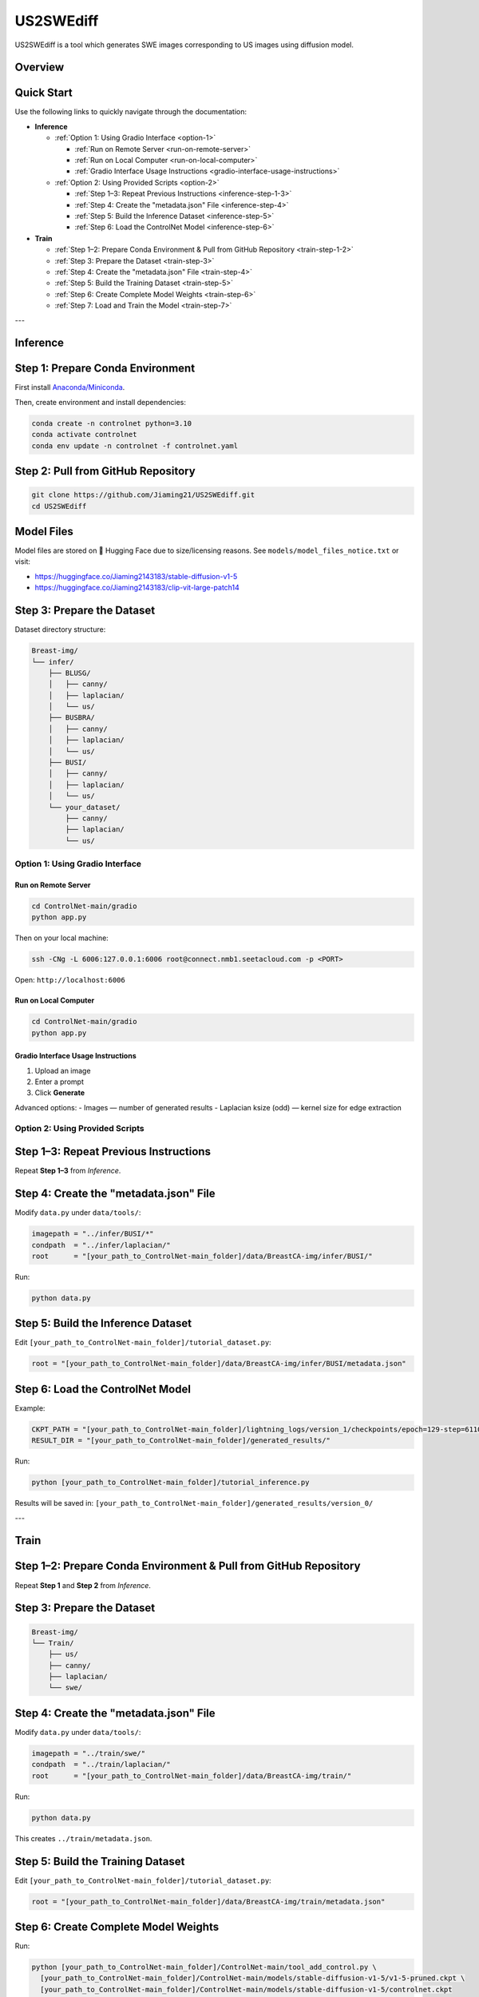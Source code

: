 =========
US2SWEdiff
=========
US2SWEdiff is a tool which generates SWE images corresponding to US images using diffusion model.

Overview
=============

.. image:: https://raw.githubusercontent.com/Jiaming21/US2SWEdiff/main/github_img/US2SWEdiff_logo.png
   :width: 180

.. image:: https://raw.githubusercontent.com/Jiaming21/US2SWEdiff/main/github_img/model.jpg
   :width: 1000


Quick Start
=============

Use the following links to quickly navigate through the documentation:

- **Inference**

  - :ref:`Option 1: Using Gradio Interface <option-1>`
  
    * :ref:`Run on Remote Server <run-on-remote-server>`
    * :ref:`Run on Local Computer <run-on-local-computer>`
    * :ref:`Gradio Interface Usage Instructions <gradio-interface-usage-instructions>`

  - :ref:`Option 2: Using Provided Scripts <option-2>`
  
    * :ref:`Step 1–3: Repeat Previous Instructions <inference-step-1-3>`
    * :ref:`Step 4: Create the "metadata.json" File <inference-step-4>`
    * :ref:`Step 5: Build the Inference Dataset <inference-step-5>`
    * :ref:`Step 6: Load the ControlNet Model <inference-step-6>`

- **Train**

  * :ref:`Step 1–2: Prepare Conda Environment & Pull from GitHub Repository <train-step-1-2>`
  * :ref:`Step 3: Prepare the Dataset <train-step-3>`
  * :ref:`Step 4: Create the "metadata.json" File <train-step-4>`
  * :ref:`Step 5: Build the Training Dataset <train-step-5>`
  * :ref:`Step 6: Create Complete Model Weights <train-step-6>`
  * :ref:`Step 7: Load and Train the Model <train-step-7>`


---

.. _inference:

Inference
=============

.. _inference-step-1:

Step 1: Prepare Conda Environment
======================
First install `Anaconda/Miniconda <https://docs.conda.io/en/latest/miniconda.html>`_.

Then, create environment and install dependencies:

.. code-block:: bash

    conda create -n controlnet python=3.10
    conda activate controlnet
    conda env update -n controlnet -f controlnet.yaml


.. _inference-step-2:

Step 2: Pull from GitHub Repository
======================

.. code-block:: bash

    git clone https://github.com/Jiaming21/US2SWEdiff.git
    cd US2SWEdiff


Model Files
===========

Model files are stored on 🤗 Hugging Face due to size/licensing reasons.  
See ``models/model_files_notice.txt`` or visit:

- https://huggingface.co/Jiaming2143183/stable-diffusion-v1-5
- https://huggingface.co/Jiaming2143183/clip-vit-large-patch14


.. _inference-step-3:

Step 3: Prepare the Dataset
===========================

Dataset directory structure:

.. code-block:: text

    Breast-img/
    └── infer/
        ├── BLUSG/
        │   ├── canny/
        │   ├── laplacian/
        │   └── us/
        ├── BUSBRA/
        │   ├── canny/
        │   ├── laplacian/
        │   └── us/
        ├── BUSI/
        │   ├── canny/
        │   ├── laplacian/
        │   └── us/
        └── your_dataset/
            ├── canny/
            ├── laplacian/
            └── us/


.. _option-1:

Option 1: Using Gradio Interface
------------------------------------

.. _run-on-remote-server:

**Run on Remote Server**
~~~~~~~~~~~~~~~~~~~~~~~

.. code-block:: bash

    cd ControlNet-main/gradio
    python app.py

Then on your local machine:

.. code-block:: bash

    ssh -CNg -L 6006:127.0.0.1:6006 root@connect.nmb1.seetacloud.com -p <PORT>

Open: ``http://localhost:6006``


.. _run-on-local-computer:

**Run on Local Computer**
~~~~~~~~~~~~~~~~~~~~~~~

.. code-block:: bash

    cd ControlNet-main/gradio
    python app.py


.. _gradio-interface-usage-instructions:

**Gradio Interface Usage Instructions**
~~~~~~~~~~~~~~~~~~~~~~~

.. image:: https://raw.githubusercontent.com/Jiaming21/US2SWEdiff/main/github_img/gradio.png
   :width: 1000

1. Upload an image  
2. Enter a prompt  
3. Click **Generate**

Advanced options:
- Images — number of generated results  
- Laplacian ksize (odd) — kernel size for edge extraction


.. _option-2:

Option 2: Using Provided Scripts
------------------------------------

.. _inference-step-1-3:

Step 1–3: Repeat Previous Instructions
===========================

Repeat **Step 1–3** from *Inference*.


.. _inference-step-4:

Step 4: Create the "metadata.json" File
===========================

Modify ``data.py`` under ``data/tools/``:

.. code-block:: python

    imagepath = "../infer/BUSI/*"
    condpath  = "../infer/laplacian/"
    root      = "[your_path_to_ControlNet-main_folder]/data/BreastCA-img/infer/BUSI/"

Run:

.. code-block:: bash

    python data.py


.. _inference-step-5:

Step 5: Build the Inference Dataset
===========================

Edit ``[your_path_to_ControlNet-main_folder]/tutorial_dataset.py``:

.. code-block:: python

    root = "[your_path_to_ControlNet-main_folder]/data/BreastCA-img/infer/BUSI/metadata.json"


.. _inference-step-6:

Step 6: Load the ControlNet Model
===========================

Example:

.. code-block:: python

    CKPT_PATH = "[your_path_to_ControlNet-main_folder]/lightning_logs/version_1/checkpoints/epoch=129-step=6110.ckpt"
    RESULT_DIR = "[your_path_to_ControlNet-main_folder]/generated_results/"

Run:

.. code-block:: bash

    python [your_path_to_ControlNet-main_folder]/tutorial_inference.py

Results will be saved in:
``[your_path_to_ControlNet-main_folder]/generated_results/version_0/``


---

.. _train:

Train
=============

.. _train-step-1-2:

Step 1–2: Prepare Conda Environment & Pull from GitHub Repository
===========================
Repeat **Step 1** and **Step 2** from *Inference*.


.. _train-step-3:

Step 3: Prepare the Dataset
===========================

.. code-block:: text

    Breast-img/
    └── Train/
        ├── us/
        ├── canny/
        ├── laplacian/
        └── swe/


.. _train-step-4:

Step 4: Create the "metadata.json" File
===========================

Modify ``data.py`` under ``data/tools/``:

.. code-block:: python

    imagepath = "../train/swe/"
    condpath  = "../train/laplacian/"
    root      = "[your_path_to_ControlNet-main_folder]/data/BreastCA-img/train/"

Run:

.. code-block:: bash

    python data.py

This creates ``../train/metadata.json``.


.. _train-step-5:

Step 5: Build the Training Dataset
===========================

Edit ``[your_path_to_ControlNet-main_folder]/tutorial_dataset.py``:

.. code-block:: python

    root = "[your_path_to_ControlNet-main_folder]/data/BreastCA-img/train/metadata.json"


.. _train-step-6:

Step 6: Create Complete Model Weights
===========================

Run:

.. code-block:: bash

    python [your_path_to_ControlNet-main_folder]/ControlNet-main/tool_add_control.py \
      [your_path_to_ControlNet-main_folder]/ControlNet-main/models/stable-diffusion-v1-5/v1-5-pruned.ckpt \
      [your_path_to_ControlNet-main_folder]/ControlNet-main/models/stable-diffusion-v1-5/controlnet.ckpt

This creates ``controlnet.ckpt`` (SD + ControlNet combined weights).


.. _train-step-7:

Step 7: Load and Train the Model
===========================

.. code-block:: python

    resume_path = "[your_path_to_ControlNet-main_folder]/models/stable-diffusion-v1-5/controlnet.ckpt"

Train with:

.. code-block:: bash

    python [your_path_to_ControlNet-main_folder]/ControlNet-main/tutorial_train.py


Training results:
-----------------

1. **Model checkpoints** — stored under ``lightning_logs/version_1/checkpoints/``

2. **Visualization logs** — stored in ``image_log/train/`` and include:

   - **Conditioning** — prompt  
   - **Control** — Laplacian edge map  
   - **Reconstruction** — true SWE images  
   - **Samples** — synthesized SWE images